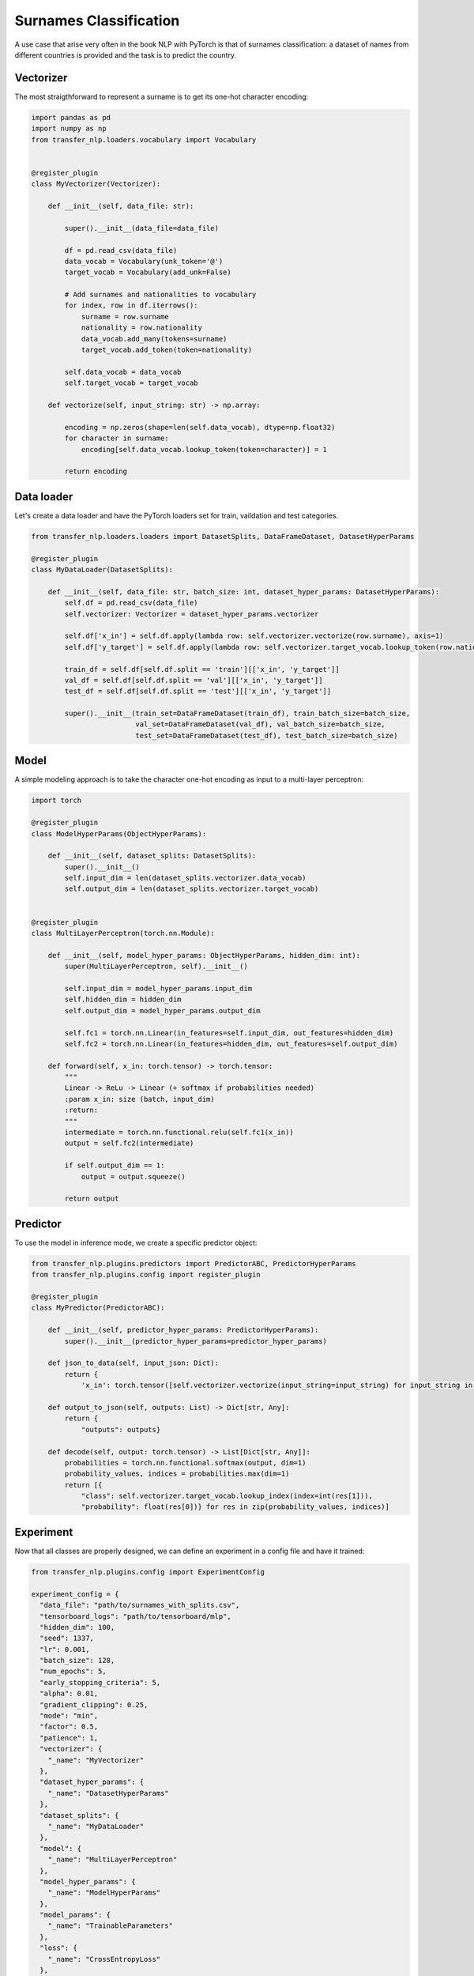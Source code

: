 Surnames Classification
=======================

A use case that arise very often in the book NLP with PyTorch is that of surnames classification: a dataset of names
from different countries is provided and the task is to predict the country.

Vectorizer
----------
The most straigthforward to represent a surname is to get its one-hot character encoding:


.. code-block:: python

    import pandas as pd
    import numpy as np
    from transfer_nlp.loaders.vocabulary import Vocabulary


    @register_plugin
    class MyVectorizer(Vectorizer):

        def __init__(self, data_file: str):

            super().__init__(data_file=data_file)

            df = pd.read_csv(data_file)
            data_vocab = Vocabulary(unk_token='@')
            target_vocab = Vocabulary(add_unk=False)

            # Add surnames and nationalities to vocabulary
            for index, row in df.iterrows():
                surname = row.surname
                nationality = row.nationality
                data_vocab.add_many(tokens=surname)
                target_vocab.add_token(token=nationality)

            self.data_vocab = data_vocab
            self.target_vocab = target_vocab

        def vectorize(self, input_string: str) -> np.array:

            encoding = np.zeros(shape=len(self.data_vocab), dtype=np.float32)
            for character in surname:
                encoding[self.data_vocab.lookup_token(token=character)] = 1

            return encoding


Data loader
-----------
Let's create a data loader and have the PyTorch loaders set for train, vaildation and test categories.


.. code-block:: python


    from transfer_nlp.loaders.loaders import DatasetSplits, DataFrameDataset, DatasetHyperParams

    @register_plugin
    class MyDataLoader(DatasetSplits):

        def __init__(self, data_file: str, batch_size: int, dataset_hyper_params: DatasetHyperParams):
            self.df = pd.read_csv(data_file)
            self.vectorizer: Vectorizer = dataset_hyper_params.vectorizer

            self.df['x_in'] = self.df.apply(lambda row: self.vectorizer.vectorize(row.surname), axis=1)
            self.df['y_target'] = self.df.apply(lambda row: self.vectorizer.target_vocab.lookup_token(row.nationality), axis=1)

            train_df = self.df[self.df.split == 'train'][['x_in', 'y_target']]
            val_df = self.df[self.df.split == 'val'][['x_in', 'y_target']]
            test_df = self.df[self.df.split == 'test'][['x_in', 'y_target']]

            super().__init__(train_set=DataFrameDataset(train_df), train_batch_size=batch_size,
                             val_set=DataFrameDataset(val_df), val_batch_size=batch_size,
                             test_set=DataFrameDataset(test_df), test_batch_size=batch_size)


Model
-----

A simple modeling approach is to take the character one-hot encoding as input to a multi-layer perceptron:


.. code-block:: python

    import torch

    @register_plugin
    class ModelHyperParams(ObjectHyperParams):

        def __init__(self, dataset_splits: DatasetSplits):
            super().__init__()
            self.input_dim = len(dataset_splits.vectorizer.data_vocab)
            self.output_dim = len(dataset_splits.vectorizer.target_vocab)


    @register_plugin
    class MultiLayerPerceptron(torch.nn.Module):

        def __init__(self, model_hyper_params: ObjectHyperParams, hidden_dim: int):
            super(MultiLayerPerceptron, self).__init__()

            self.input_dim = model_hyper_params.input_dim
            self.hidden_dim = hidden_dim
            self.output_dim = model_hyper_params.output_dim

            self.fc1 = torch.nn.Linear(in_features=self.input_dim, out_features=hidden_dim)
            self.fc2 = torch.nn.Linear(in_features=hidden_dim, out_features=self.output_dim)

        def forward(self, x_in: torch.tensor) -> torch.tensor:
            """
            Linear -> ReLu -> Linear (+ softmax if probabilities needed)
            :param x_in: size (batch, input_dim)
            :return:
            """
            intermediate = torch.nn.functional.relu(self.fc1(x_in))
            output = self.fc2(intermediate)

            if self.output_dim == 1:
                output = output.squeeze()

            return output


Predictor
---------

To use the model in inference mode, we create a specific predictor object:


.. code-block:: python

    from transfer_nlp.plugins.predictors import PredictorABC, PredictorHyperParams
    from transfer_nlp.plugins.config import register_plugin

    @register_plugin
    class MyPredictor(PredictorABC):

        def __init__(self, predictor_hyper_params: PredictorHyperParams):
            super().__init__(predictor_hyper_params=predictor_hyper_params)

        def json_to_data(self, input_json: Dict):
            return {
                'x_in': torch.tensor([self.vectorizer.vectorize(input_string=input_string) for input_string in input_json['inputs']])}

        def output_to_json(self, outputs: List) -> Dict[str, Any]:
            return {
                "outputs": outputs}

        def decode(self, output: torch.tensor) -> List[Dict[str, Any]]:
            probabilities = torch.nn.functional.softmax(output, dim=1)
            probability_values, indices = probabilities.max(dim=1)
            return [{
                "class": self.vectorizer.target_vocab.lookup_index(index=int(res[1])),
                "probability": float(res[0])} for res in zip(probability_values, indices)]


Experiment
----------

Now that all classes are properly designed, we can define an experiment in a config file and have it trained:

.. code-block:: python

    from transfer_nlp.plugins.config import ExperimentConfig

    experiment_config = {
      "data_file": "path/to/surnames_with_splits.csv",
      "tensorboard_logs": "path/to/tensorboard/mlp",
      "hidden_dim": 100,
      "seed": 1337,
      "lr": 0.001,
      "batch_size": 128,
      "num_epochs": 5,
      "early_stopping_criteria": 5,
      "alpha": 0.01,
      "gradient_clipping": 0.25,
      "mode": "min",
      "factor": 0.5,
      "patience": 1,
      "vectorizer": {
        "_name": "MyVectorizer"
      },
      "dataset_hyper_params": {
        "_name": "DatasetHyperParams"
      },
      "dataset_splits": {
        "_name": "MyDataLoader"
      },
      "model": {
        "_name": "MultiLayerPerceptron"
      },
      "model_hyper_params": {
        "_name": "ModelHyperParams"
      },
      "model_params": {
        "_name": "TrainableParameters"
      },
      "loss": {
        "_name": "CrossEntropyLoss"
      },
      "optimizer": {
        "_name": "Adam",
        "params": "model_params"
      },
      "regularizer": {
        "_name": "L1"
      },
      "scheduler": {
        "_name": "ReduceLROnPlateau"
      },
      "accuracy": {
        "_name": "Accuracy"
      },
      "lossMetric": {
        "_name": "LossMetric",
        "loss_fn": "loss"
      },
      "trainer": {
        "_name": "BasicTrainer",
        "metrics": [
          "accuracy",
          "lossMetric"
        ]
      },
      "predictor": {
        "_name": "MyPredictor"
      },
      "predictor_hyper_params": {
        "_name": "PredictorHyperParams"
      }
    }

    # Configure the experiment
    experiment = ExperimentConfig(experiment_config)
    # Launch the training loop
    experiment['trainer'].train()
    # Use the predictor for inference
    input_json = {"inputs": ["Zhang", "Mueller", "Rastapopoulos"]}
    output_json = experiment['predictor'].json_to_json(input_json=input_json)


